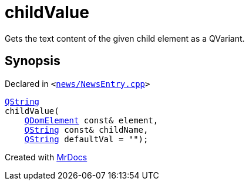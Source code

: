 [#childValue]
= childValue
:relfileprefix: 
:mrdocs:


Gets the text content of the given child element as a QVariant&period;



== Synopsis

Declared in `&lt;https://github.com/PrismLauncher/PrismLauncher/blob/develop/launcher/news/NewsEntry.cpp#L38[news&sol;NewsEntry&period;cpp]&gt;`

[source,cpp,subs="verbatim,replacements,macros,-callouts"]
----
xref:QString.adoc[QString]
childValue(
    xref:QDomElement.adoc[QDomElement] const& element,
    xref:QString.adoc[QString] const& childName,
    xref:QString.adoc[QString] defaultVal = &quot;&quot;);
----



[.small]#Created with https://www.mrdocs.com[MrDocs]#
